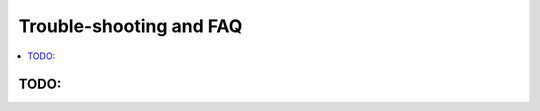 Trouble-shooting and FAQ
========================

.. contents::
   :local:
   :depth: 2

TODO:
-----